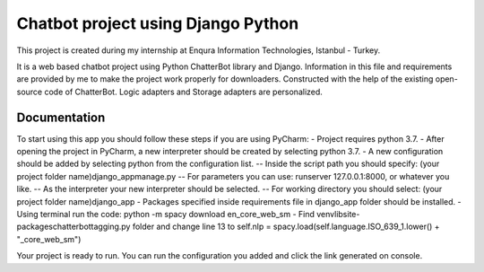 =========================
Chatbot project using Django Python
=========================

This project is created during my internship at Enqura Information Technologies, Istanbul - Turkey.

It is a web based chatbot project using Python ChatterBot library and Django. Information in this file and requirements are provided by me to make the project work properly for downloaders. Constructed with the help of the existing open-source code of ChatterBot. Logic adapters and Storage adapters are personalized. 

Documentation
-------------

To start using this app you should follow these steps if you are using PyCharm: 
- Project requires python 3.7. 
- After opening the project in PyCharm, a new interpreter should be created by selecting python 3.7. 
- A new configuration should be added by selecting python from the configuration list. 
-- Inside the script path you should specify: (your project folder name)\django_app\manage.py
-- For parameters you can use: runserver 127.0.0.1:8000, or whatever you like. 
-- As the interpreter your new interpreter should be selected. 
-- For working directory you should select: (your project folder name)\django_app
- Packages specified inside requirements file in django_app folder should be installed. 
- Using terminal run the code: python -m spacy download en_core_web_sm
- Find venv\lib\site-packages\chatterbot\tagging.py folder and change line 13 to self.nlp = spacy.load(self.language.ISO_639_1.lower() + "_core_web_sm")

Your project is ready to run. 
You can run the configuration you added and click the link generated on console. 


.. _Example code found from: https://github.com/gunthercox/ChatterBot
.. _Python ChatterBot documentation: http://chatterbot.readthedocs.io/en/stable/django/index.html
